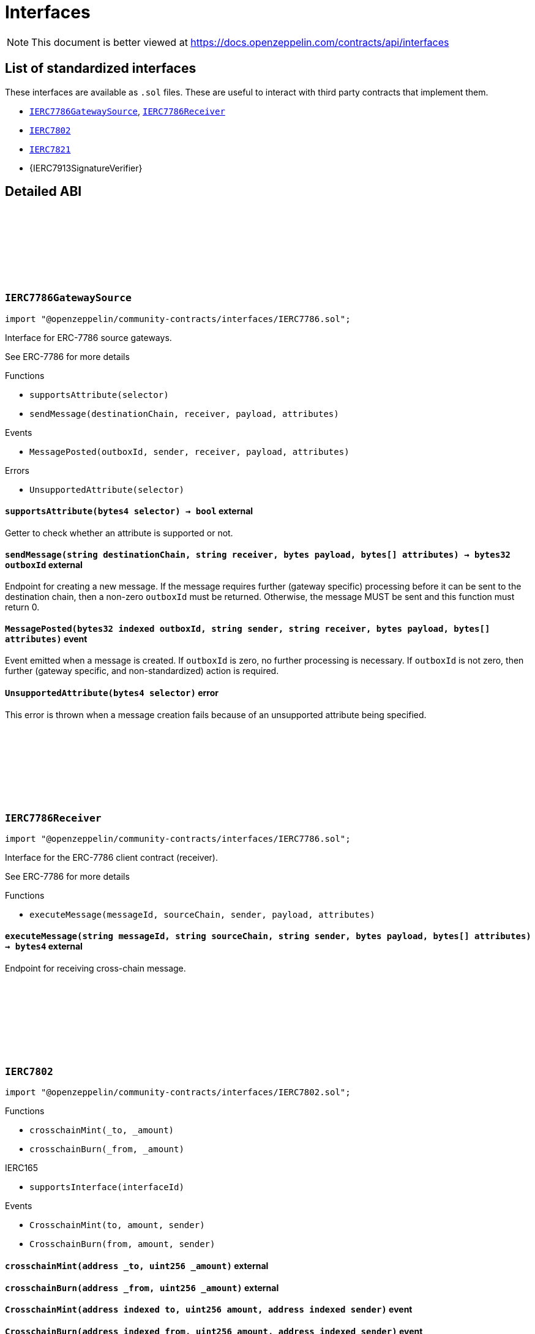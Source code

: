 :github-icon: pass:[<svg class="icon"><use href="#github-icon"/></svg>]
:IERC7786GatewaySource: pass:normal[xref:interfaces.adoc#IERC7786GatewaySource[`IERC7786GatewaySource`]]
:IERC7786Receiver: pass:normal[xref:interfaces.adoc#IERC7786Receiver[`IERC7786Receiver`]]
:IERC7802: pass:normal[xref:interfaces.adoc#IERC7802[`IERC7802`]]
:IERC7821: pass:normal[xref:interfaces.adoc#IERC7821[`IERC7821`]]
= Interfaces

[.readme-notice]
NOTE: This document is better viewed at https://docs.openzeppelin.com/contracts/api/interfaces

== List of standardized interfaces

These interfaces are available as `.sol` files. These are useful to interact with third party contracts that implement them.

- {IERC7786GatewaySource}, {IERC7786Receiver}
- {IERC7802}
- {IERC7821}
- {IERC7913SignatureVerifier}

== Detailed ABI

:MessagePosted: pass:normal[xref:#IERC7786GatewaySource-MessagePosted-bytes32-string-string-bytes-bytes---[`++MessagePosted++`]]
:UnsupportedAttribute: pass:normal[xref:#IERC7786GatewaySource-UnsupportedAttribute-bytes4-[`++UnsupportedAttribute++`]]
:supportsAttribute: pass:normal[xref:#IERC7786GatewaySource-supportsAttribute-bytes4-[`++supportsAttribute++`]]
:sendMessage: pass:normal[xref:#IERC7786GatewaySource-sendMessage-string-string-bytes-bytes---[`++sendMessage++`]]

[.contract]
[[IERC7786GatewaySource]]
=== `++IERC7786GatewaySource++` link:https://github.com/OpenZeppelin/openzeppelin-community-contracts/blob/master/contracts/interfaces/IERC7786.sol[{github-icon},role=heading-link]

[.hljs-theme-light.nopadding]
```solidity
import "@openzeppelin/community-contracts/interfaces/IERC7786.sol";
```

Interface for ERC-7786 source gateways.

See ERC-7786 for more details

[.contract-index]
.Functions
--
* `++supportsAttribute(selector)++`
* `++sendMessage(destinationChain, receiver, payload, attributes)++`

--

[.contract-index]
.Events
--
* `++MessagePosted(outboxId, sender, receiver, payload, attributes)++`

--

[.contract-index]
.Errors
--
* `++UnsupportedAttribute(selector)++`

--

[.contract-item]
[[IERC7786GatewaySource-supportsAttribute-bytes4-]]
==== `[.contract-item-name]#++supportsAttribute++#++(bytes4 selector) → bool++` [.item-kind]#external#

Getter to check whether an attribute is supported or not.

[.contract-item]
[[IERC7786GatewaySource-sendMessage-string-string-bytes-bytes---]]
==== `[.contract-item-name]#++sendMessage++#++(string destinationChain, string receiver, bytes payload, bytes[] attributes) → bytes32 outboxId++` [.item-kind]#external#

Endpoint for creating a new message. If the message requires further (gateway specific) processing before
it can be sent to the destination chain, then a non-zero `outboxId` must be returned. Otherwise, the
message MUST be sent and this function must return 0.

[.contract-item]
[[IERC7786GatewaySource-MessagePosted-bytes32-string-string-bytes-bytes---]]
==== `[.contract-item-name]#++MessagePosted++#++(bytes32 indexed outboxId, string sender, string receiver, bytes payload, bytes[] attributes)++` [.item-kind]#event#

Event emitted when a message is created. If `outboxId` is zero, no further processing is necessary. If
`outboxId` is not zero, then further (gateway specific, and non-standardized) action is required.

[.contract-item]
[[IERC7786GatewaySource-UnsupportedAttribute-bytes4-]]
==== `[.contract-item-name]#++UnsupportedAttribute++#++(bytes4 selector)++` [.item-kind]#error#

This error is thrown when a message creation fails because of an unsupported attribute being specified.

:executeMessage: pass:normal[xref:#IERC7786Receiver-executeMessage-string-string-string-bytes-bytes---[`++executeMessage++`]]

[.contract]
[[IERC7786Receiver]]
=== `++IERC7786Receiver++` link:https://github.com/OpenZeppelin/openzeppelin-community-contracts/blob/master/contracts/interfaces/IERC7786.sol[{github-icon},role=heading-link]

[.hljs-theme-light.nopadding]
```solidity
import "@openzeppelin/community-contracts/interfaces/IERC7786.sol";
```

Interface for the ERC-7786 client contract (receiver).

See ERC-7786 for more details

[.contract-index]
.Functions
--
* `++executeMessage(messageId, sourceChain, sender, payload, attributes)++`

--

[.contract-item]
[[IERC7786Receiver-executeMessage-string-string-string-bytes-bytes---]]
==== `[.contract-item-name]#++executeMessage++#++(string messageId, string sourceChain, string sender, bytes payload, bytes[] attributes) → bytes4++` [.item-kind]#external#

Endpoint for receiving cross-chain message.

:CrosschainMint: pass:normal[xref:#IERC7802-CrosschainMint-address-uint256-address-[`++CrosschainMint++`]]
:CrosschainBurn: pass:normal[xref:#IERC7802-CrosschainBurn-address-uint256-address-[`++CrosschainBurn++`]]
:crosschainMint: pass:normal[xref:#IERC7802-crosschainMint-address-uint256-[`++crosschainMint++`]]
:crosschainBurn: pass:normal[xref:#IERC7802-crosschainBurn-address-uint256-[`++crosschainBurn++`]]

[.contract]
[[IERC7802]]
=== `++IERC7802++` link:https://github.com/OpenZeppelin/openzeppelin-community-contracts/blob/master/contracts/interfaces/IERC7802.sol[{github-icon},role=heading-link]

[.hljs-theme-light.nopadding]
```solidity
import "@openzeppelin/community-contracts/interfaces/IERC7802.sol";
```

[.contract-index]
.Functions
--
* `++crosschainMint(_to, _amount)++`
* `++crosschainBurn(_from, _amount)++`

[.contract-subindex-inherited]
.IERC165
* `++supportsInterface(interfaceId)++`

--

[.contract-index]
.Events
--
* `++CrosschainMint(to, amount, sender)++`
* `++CrosschainBurn(from, amount, sender)++`

[.contract-subindex-inherited]
.IERC165

--

[.contract-item]
[[IERC7802-crosschainMint-address-uint256-]]
==== `[.contract-item-name]#++crosschainMint++#++(address _to, uint256 _amount)++` [.item-kind]#external#

[.contract-item]
[[IERC7802-crosschainBurn-address-uint256-]]
==== `[.contract-item-name]#++crosschainBurn++#++(address _from, uint256 _amount)++` [.item-kind]#external#

[.contract-item]
[[IERC7802-CrosschainMint-address-uint256-address-]]
==== `[.contract-item-name]#++CrosschainMint++#++(address indexed to, uint256 amount, address indexed sender)++` [.item-kind]#event#

[.contract-item]
[[IERC7802-CrosschainBurn-address-uint256-address-]]
==== `[.contract-item-name]#++CrosschainBurn++#++(address indexed from, uint256 amount, address indexed sender)++` [.item-kind]#event#

:execute: pass:normal[xref:#IERC7821-execute-bytes32-bytes-[`++execute++`]]
:supportsExecutionMode: pass:normal[xref:#IERC7821-supportsExecutionMode-bytes32-[`++supportsExecutionMode++`]]

[.contract]
[[IERC7821]]
=== `++IERC7821++` link:https://github.com/OpenZeppelin/openzeppelin-community-contracts/blob/master/contracts/interfaces/IERC7821.sol[{github-icon},role=heading-link]

[.hljs-theme-light.nopadding]
```solidity
import "@openzeppelin/community-contracts/interfaces/IERC7821.sol";
```

Interface for minimal batch executor.

[.contract-index]
.Functions
--
* `++execute(mode, executionData)++`
* `++supportsExecutionMode(mode)++`

--

[.contract-item]
[[IERC7821-execute-bytes32-bytes-]]
==== `[.contract-item-name]#++execute++#++(bytes32 mode, bytes executionData)++` [.item-kind]#external#

Executes the calls in `executionData`.
Reverts and bubbles up error if any call fails.

`executionData` encoding:

* If `opData` is empty, `executionData` is simply `abi.encode(calls)`.
* Else, `executionData` is `abi.encode(calls, opData)`.
  See: https://eips.ethereum.org/EIPS/eip-7579

Supported modes:

* `bytes32(0x01000000000000000000...)`: does not support optional `opData`.
* `bytes32(0x01000000000078210001...)`: supports optional `opData`.

Authorization checks:

* If `opData` is empty, the implementation SHOULD require that
  `msg.sender == address(this)`.
* If `opData` is not empty, the implementation SHOULD use the signature
  encoded in `opData` to determine if the caller can perform the execution.

`opData` may be used to store additional data for authentication,
paymaster data, gas limits, etc.

[.contract-item]
[[IERC7821-supportsExecutionMode-bytes32-]]
==== `[.contract-item-name]#++supportsExecutionMode++#++(bytes32 mode) → bool++` [.item-kind]#external#

This function is provided for frontends to detect support.
Only returns true for:

* `bytes32(0x01000000000000000000...)`: does not support optional `opData`.
* `bytes32(0x01000000000078210001...)`: supports optional `opData`.

